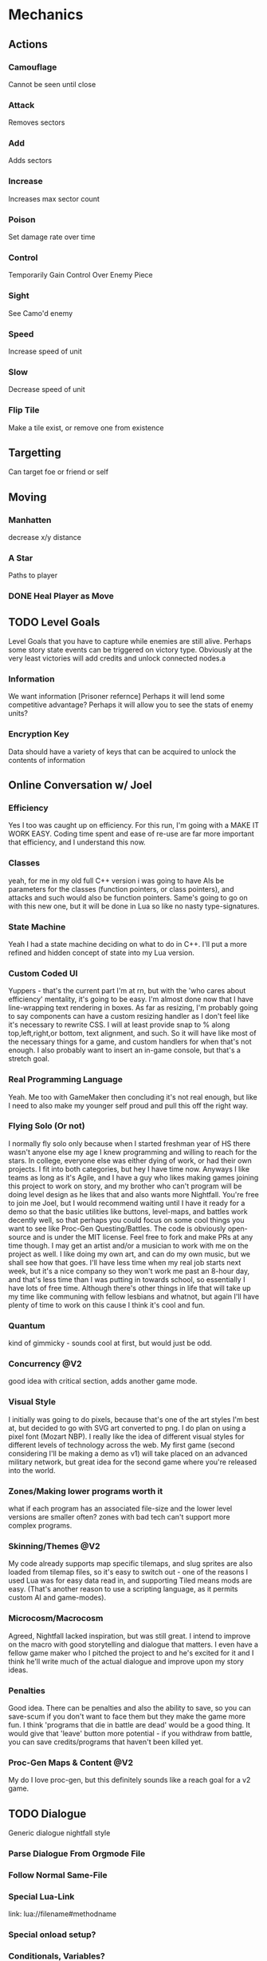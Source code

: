 * Mechanics
** Actions
*** Camouflage
	Cannot be seen until close
*** Attack
	Removes sectors
*** Add
	Adds sectors
*** Increase
	Increases max sector count
*** Poison
	Set damage rate over time
*** Control
	Temporarily Gain Control Over Enemy Piece
*** Sight
	See Camo'd enemy
*** Speed
	Increase speed of unit
*** Slow
	Decrease speed of unit
*** Flip Tile
	Make a tile exist, or remove one from existence
** Targetting 
   Can target foe or friend or self
** Moving
*** Manhatten
	decrease x/y distance
*** A Star
	Paths to player
*** DONE Heal Player as Move
	 CLOSED: [2018-06-10 Sun 14:40]
** TODO Level Goals
   Level Goals that you have to capture while enemies are still alive.
   Perhaps some story state events can be triggered on victory type. Obviously at the very least victories will add credits and unlock connected nodes.a
*** Information
	We want information [Prisoner refernce]
	Perhaps it will lend some competitive advantage?
	Perhaps it will allow you to see the stats of enemy units?
*** Encryption Key
	Data should have a variety of keys that can be acquired to unlock the contents of information
** Online Conversation w/ Joel
*** Efficiency
Yes I too was caught up on efficiency. For this run, I'm going with a MAKE IT WORK EASY. Coding time spent and ease of re-use are far more important that efficiency, and I understand this now.

*** Classes
yeah, for me in my old full C++ version i was going to have AIs be parameters for the classes (function pointers, or class pointers), and attacks and such would also be function pointers. Same's going to go on with this new one, but it will be done in Lua so like no nasty type-signatures.

*** State Machine
Yeah I had a state machine deciding on what to do in C++. I'll put a more refined and hidden concept of state into my Lua version.

*** Custom Coded UI
Yuppers - that's the current part I'm at rn, but with the 'who cares about efficiency' mentality, it's going to be easy. I'm almost done now that I have line-wrapping text rendering in boxes. As far as resizing, I'm probably going to say components can have a custom resizing handler as I don't feel like it's necessary to rewrite CSS. I will at least provide snap to % along top,left,right,or bottom, text alignment, and such. So it will have like most of the necessary things for a game, and custom handlers for when that's not enough. I also probably want to insert an in-game console, but that's a stretch goal.

*** Real Programming Language
Yeah. Me too with GameMaker then concluding it's not real enough, but like I need to also make my younger self proud and pull this off the right way.

*** Flying Solo (Or not)
I normally fly solo only because when I started freshman year of HS there wasn't anyone else my age I knew programming and willing to reach for the stars. In college, everyone else was either dying of work, or had their own projects. I fit into both categories, but hey I have time now. Anyways I like teams as long as it's Agile, and I have a guy who likes making games joining this project to work on story, and my brother who can't program will be doing level design as he likes that and also wants more Nightfall. You're free to join me Joel, but I would recommend waiting until I have it ready for a demo so that the basic utilities like buttons, level-maps, and battles work decently well, so that perhaps you could focus on some cool things you want to see like Proc-Gen Questing/Battles. The code is obviously open-source and is under the MIT license. Feel free to fork and make PRs at any time though. I may get an artist and/or a musician to work with me on the project as well. I like doing my own art, and can do my own music, but we shall see how that goes. I'll have less time when my real job starts next week, but it's a nice company so they won't work me past an 8-hour day, and that's less time than I was putting in towards school, so essentially I have lots of free time. Although there's other things in life that will take up my time like communing with fellow lesbians and whatnot, but again I'll have plenty of time to work on this cause I think it's cool and fun.

*** Quantum
kind of gimmicky - sounds cool at first, but would just be odd.

*** Concurrency @V2
good idea with critical section, adds another game mode.

*** Visual Style
I initially was going to do pixels, because that's one of the art styles I'm best at, but decided to go with SVG art converted to png. I do plan on using a pixel font (Mozart NBP). I really like the idea of different visual styles for different levels of technology across the web. My first game (second considering I'll be making a demo as v1) will take placed on an advanced military network, but great idea for the second game where you're released into the world.

*** Zones/Making lower programs worth it
what if each program has an associated file-size and the lower level versions are smaller often? zones with bad tech can't support more complex programs.

*** Skinning/Themes @V2
My code already supports map specific tilemaps, and slug sprites are also loaded from tilemap files, so it's easy to switch out - one of the reasons I used Lua was for easy data read in, and supporting Tiled means mods are easy. (That's another reason to use a scripting language, as it permits custom AI and game-modes).

*** Microcosm/Macrocosm
Agreed, Nightfall lacked inspiration, but was still great. I intend to improve on the macro with good storytelling and dialogue that matters. I even have a fellow game maker who I pitched the project to and he's excited for it and I think he'll write much of the actual dialogue and improve upon my story ideas.

*** Penalties
Good idea. There can be penalties and also the ability to save, so you can save-scum if you don't want to face them but they make the game more fun. I think 'programs that die in battle are dead' would be a good thing. It would give that 'leave' button more potential - if you withdraw from battle, you can save credits/programs that haven't been killed yet.

*** Proc-Gen Maps & Content @V2
My do I love proc-gen, but this definitely sounds like a reach goal for a v2 game.
** TODO Dialogue
   Generic dialogue nightfall style
*** Parse Dialogue From Orgmode File
*** Follow Normal Same-File
*** Special Lua-Link
	link: lua://filename#methodname
*** Special onload setup?
*** Conditionals, Variables?
*** Dialogue Trees?
	Perhaps have named dialogue events that options within the current dialogue can take you to?
** TODO Player State
   Slugs owned, credits, story state variables
   Save & Load
* Storyline
** Whose Side?
   Initially you start off on the Operator side. You are number 12. You use they/them pronouns. You are a person.
   Your side has buildings, your side has information. So does the other side
   You could go rogue if you wanted to. 
   There must be some punishment for going rogue early on. Some tools the enemy can provide.

** Main Idea - My Side From Conversatoin w/ Jake
Game's called *Operator 12* - you're in some mysterious and shadowy organization - you're #12 you report to #2 and #6 has gone rogue.

I'm thinking that we could do some great story telling here - the original one's dev's lacked in that area, and so my thought is that we can work out the broad storyline and then maybe start writing dialogue for it? You can also design levels of course - we'll need tons of them - the original game had far too few

all my thoughts as far as storyline is so you start fighting the enemy, because that's what you're told to do, and slowly you find out that the enemy defected because he learned what the organization is really about, what it hides behind a mask of uniform noise

so like the game functions around information

you're initially directed to fight against the enemy to take down their network but also to gather information that will help in defeating the enemy

and then the enemy presents you with the opportunity to do missions for information from your organization by hacking their systems so that your org can't tell that you've crossed them

and I'm thinking like option based dialogue, kind of like interactive story type dialogue? with the little text/face at the bottom and occasionally present options to the user for responses

and like main quest lines would either be defeat the enemy, capture him, and get him to tell why he defected, which would result in you winning the game, and then being 'reset' because you know too much ('you win popup' -> 'dialogue saying you know too much' -> 'credits' -> 'main menu' game would return to the main menu)

and the other thing of the story is that you're one of the most advanced military AI, but don't know it, because you start with a blank slate

and I'm feeling that over the course of the game, everyone you meet has little files on them giving their picture, bio, name, pronouns and everyone from your organization is just like 'operator #x, they/them, an agent of blah' and you can gain/choose your identity - the more you side with the enemy, the more you choose things about your own character, such as name, gender, whatever. Or you could choose to side with your people, and remain with an undefined identity.

and like if you play your cards right, maybe you can have another alternate ending where you become operator #2 or operator #1 even

and of course there's also the full defection ending where you take down your organization and learn you're an AI in a simulation connected to the internet

** Endings
*** Defect
	Learn you're a military AI by defeating Operators #11 thru #2 (or 1?)
*** Be Reset
	Play game normally, capture enemy, relate his information to #2
*** Become #2
	Do not collect information until you side with the enemy
	Do not choose an identity
	The enemy presents you with a tool to collect information without opening it
	The enemy presents the tool to attack your side without your side knowing it
	Collect info from the enemy and from your side
	The enemy presents you with a tool to read info without opening it
	Present specific bits of information to the operators that is specific to each one from lowest to highest
	After each one, you *reset them to your previous number* and say I am Operator X (assuming their number). They respond I am number Y (your previous number).
	You probably have to learn what the role associated with each rank is and tell them what your duty is, else you blow the Become #2 option?
	Skip #6
	And eventually you become #2, and learn who and what #1 is
*** Become #6
	Resetting #6 is a possibility after resetting #7
	Game ends - #2 declares a new public enemy - *YOU*
	
* Drawing Commands
** Map
   A map is the default drawing structure. It is scrollable, and contains objects by coordinates. It figures out what needs to be drawn and draws it.
*** Map Sprite
	Drawn to a map. Can be geometrical shape or png. Can fade in and out, but that's about it.
** TODO Glitch Screen
   1. Swap rendering context to a new Texture,
   2. Render screen
   3. Unset rendering
   4. Render texture to screen
   5. Take sections of the texture, shift their RGBA and render back to the screen
   
